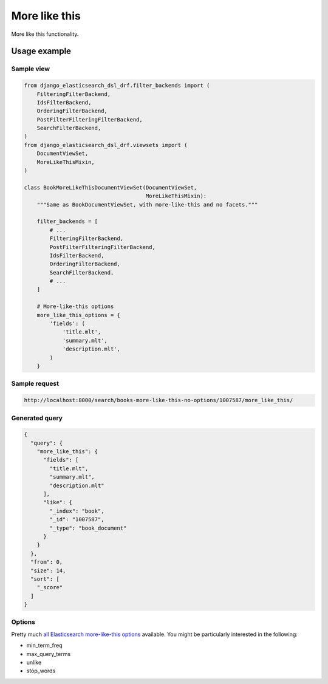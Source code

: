 ==============
More like this
==============
More like this functionality.

Usage example
=============

Sample view
-----------

.. code-block:: python

    from django_elasticsearch_dsl_drf.filter_backends import (
        FilteringFilterBackend,
        IdsFilterBackend,
        OrderingFilterBackend,
        PostFilterFilteringFilterBackend,
        SearchFilterBackend,
    )
    from django_elasticsearch_dsl_drf.viewsets import (
        DocumentViewSet,
        MoreLikeThisMixin,
    )

    class BookMoreLikeThisDocumentViewSet(DocumentViewSet,
                                          MoreLikeThisMixin):
        """Same as BookDocumentViewSet, with more-like-this and no facets."""

        filter_backends = [
            # ...
            FilteringFilterBackend,
            PostFilterFilteringFilterBackend,
            IdsFilterBackend,
            OrderingFilterBackend,
            SearchFilterBackend,
            # ...
        ]

        # More-like-this options
        more_like_this_options = {
            'fields': (
                'title.mlt',
                'summary.mlt',
                'description.mlt',
            )
        }

Sample request
--------------

.. code-block:: text

    http://localhost:8000/search/books-more-like-this-no-options/1007587/more_like_this/

Generated query
---------------

.. code-block:: javascript

    {
      "query": {
        "more_like_this": {
          "fields": [
            "title.mlt",
            "summary.mlt",
            "description.mlt"
          ],
          "like": {
            "_index": "book",
            "_id": "1007587",
            "_type": "book_document"
          }
        }
      },
      "from": 0,
      "size": 14,
      "sort": [
        "_score"
      ]
    }

Options
-------
Pretty much `all Elasticsearch more-like-this options
<https://www.elastic.co/guide/en/elasticsearch/reference/5.5/query-dsl-mlt-query.html>`_
available. You might be particularly interested in the
following:

- min_term_freq
- max_query_terms
- unlike
- stop_words
